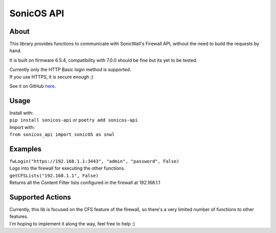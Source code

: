============
SonicOS API
============

************
About
************
This library provides functions to communicate with SonicWall's Firewall API, without the need to build the requests by hand.

It is built on firmware 6.5.4, compatibility with 7.0.0 should be fine but its yet to be tested.

| Currently only the HTTP Basic login method is supported.
| If you use HTTPS, it is secure enough ;)

See it on GitHub `here <https://github.com/joaovmlima/python-sonicos-api>`_.

*******
Usage
*******
| Install with:
| ``pip install sonicos-api`` or ``poetry add sonicos-api``

| Import with:
| ``from sonicos_api import sonicOS as snwl``

***********
Examples
***********
| ``fwLogin("https://192.168.1.1:3443", "admin", "password", False)``
| Logs into the firewall for executing the other functions.

| ``getCFSLists("192.168.1.1", False)``
| Returns all the Content Filter lists configured in the firewall at 192.168.1.1

******************
Supported Actions
******************
| Currently, this lib is focused on the CFS feature of the firewall, so there's a very limited number of functions to other features.
| I'm hoping to implement it along the way, feel free to help :)